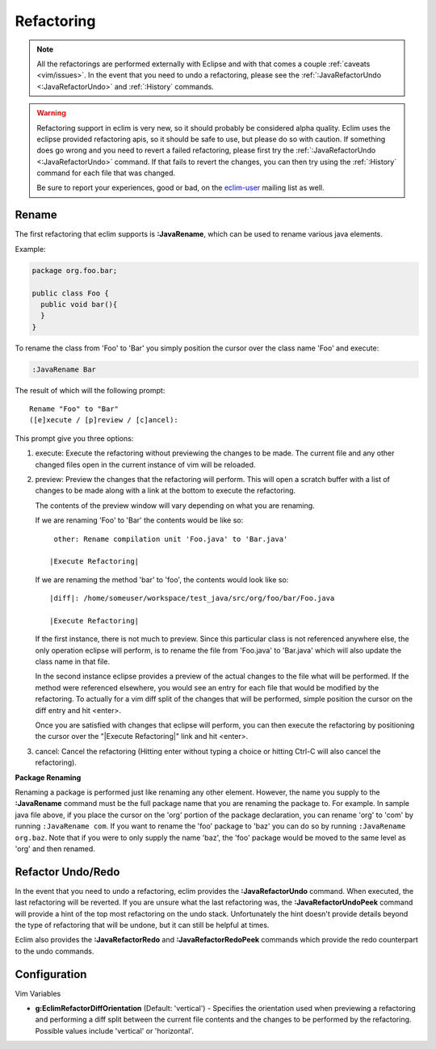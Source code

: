 .. Copyright (C) 2005 - 2009  Eric Van Dewoestine

   This program is free software: you can redistribute it and/or modify
   it under the terms of the GNU General Public License as published by
   the Free Software Foundation, either version 3 of the License, or
   (at your option) any later version.

   This program is distributed in the hope that it will be useful,
   but WITHOUT ANY WARRANTY; without even the implied warranty of
   MERCHANTABILITY or FITNESS FOR A PARTICULAR PURPOSE.  See the
   GNU General Public License for more details.

   You should have received a copy of the GNU General Public License
   along with this program.  If not, see <http://www.gnu.org/licenses/>.

.. _vim/java/refactor:

Refactoring
===========

.. note::

  All the refactorings are performed externally with Eclipse and with
  that comes a couple :ref:`caveats <vim/issues>`.  In the event that you need
  to undo a refactoring, please see
  the :ref:`:JavaRefactorUndo <:JavaRefactorUndo>` and :ref:`:History`
  commands.

.. warning::

  Refactoring support in eclim is very new, so it should probably be considered
  alpha quality.  Eclim uses the eclipse provided refactoring apis, so it
  should be safe to use, but please do so with caution.  If something does go
  wrong and you need to revert a failed refactoring, please first try the
  :ref:`:JavaRefactorUndo <:JavaRefactorUndo>` command.  If that fails to
  revert the changes, you can then try using the :ref:`:History` command for
  each file that was changed.

  Be sure to report your experiences, good or bad, on the eclim-user_ mailing
  list as well.

.. _\:JavaRename:

Rename
-------

The first refactoring that eclim supports is **:JavaRename**, which can be used
to rename various java elements.

Example:

.. code-block:: java

  package org.foo.bar;

  public class Foo {
    public void bar(){
    }
  }

To rename the class from 'Foo' to 'Bar' you simply position the cursor over the
class name 'Foo' and execute:

.. code-block:: vim

  :JavaRename Bar

The result of which will the following prompt:

::

  Rename "Foo" to "Bar"
  ([e]xecute / [p]review / [c]ancel):

This prompt give you three options:

#. execute: Execute the refactoring without previewing the changes to be made.
   The current file and any other changed files open in the current instance of
   vim will be reloaded.

#. preview: Preview the changes that the refactoring will perform.  This will
   open a scratch buffer with a list of changes to be made along with a link at
   the bottom to execute the refactoring.

   The contents of the preview window will vary depending on what you are
   renaming.

   If we are renaming 'Foo' to 'Bar' the contents would be like so:

   ::

      other: Rename compilation unit 'Foo.java' to 'Bar.java'

     |Execute Refactoring|

   If we are renaming the method 'bar' to 'foo', the contents would look like
   so:

   ::

     |diff|: /home/someuser/workspace/test_java/src/org/foo/bar/Foo.java

     |Execute Refactoring|

   If the first instance, there is not much to preview.  Since this particular
   class is not referenced anywhere else, the only operation eclipse will
   perform, is to rename the file from 'Foo.java' to 'Bar.java' which will also
   update the class name in that file.

   In the second instance eclipse provides a preview of the actual changes to
   the file what will be performed.  If the method were referenced elsewhere,
   you would see an entry for each file that would be modified by the
   refactoring.  To actually for a vim diff split of the changes that will be
   performed, simple position the cursor on the diff entry and hit <enter>.

   Once you are satisfied with changes that eclipse will perform, you can then
   execute the refactoring by positioning the cursor over the "\|Execute
   Refactoring\|" link and hit <enter>.

#. cancel: Cancel the refactoring (Hitting enter without typing a choice or
   hitting Ctrl-C will also cancel the refactoring).

**Package Renaming**

Renaming a package is performed just like renaming any other element.  However,
the name you supply to the **:JavaRename** command must be the full package
name that you are renaming the package to.  For example.  In sample java file
above, if you place the cursor on the 'org' portion of the package declaration,
you can rename 'org' to 'com' by running ``:JavaRename com``.  If you want to
rename the 'foo' package to 'baz' you can do so by running ``:JavaRename
org.baz``.  Note that if you were to only supply the name 'baz', the 'foo'
package would be moved to the same level as 'org' and then renamed.

.. _\:JavaRefactorUndo:
.. _\:JavaRefactorRedo:

Refactor Undo/Redo
------------------

In the event that you need to undo a refactoring, eclim provides the
**:JavaRefactorUndo** command.  When executed, the last refactoring will be
reverted.  If you are unsure what the last refactoring was, the
**:JavaRefactorUndoPeek** command will provide a hint of the top most
refactoring on the undo stack.  Unfortunately the hint doesn't provide details
beyond the type of refactoring that will be undone, but it can still be helpful
at times.

Eclim also provides the **:JavaRefactorRedo** and **:JavaRefactorRedoPeek**
commands which provide the redo counterpart to the undo commands.


Configuration
-------------

Vim Variables

.. _g\:EclimRefactorDiffOrientation:

- **g:EclimRefactorDiffOrientation** (Default: 'vertical') -
  Specifies the orientation used when previewing a refactoring and performing a
  diff split between the current file contents and the changes to be performed
  by the refactoring.  Possible values include 'vertical' or 'horizontal'.

.. _eclim-user: http://groups.google.com/group/eclim-user

